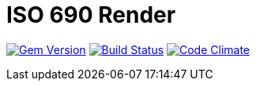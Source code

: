 = ISO 690 Render

image:https://img.shields.io/gem/v/iso690render.svg["Gem Version", link="https://rubygems.org/gems/iso690render"]
image:https://img.shields.io/travis/metanorma/iso690render/master.svg["Build Status", link="https://travis-ci.org/metanorma/iso690render"]
image:https://codeclimate.com/github/metanorma/iso690render/badges/gpa.svg["Code Climate", link="https://codeclimate.com/github/metanorma/iso690render"]

